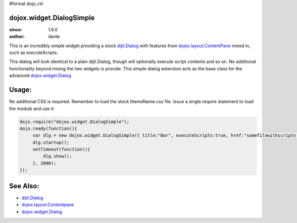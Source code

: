 #format dojo_rst

dojox.widget.DialogSimple
=========================

:since: 1.6.0
:author: dante

This is an incredibly simple widget providing a stock `dijit.Dialog <dijit/Dialog>`_ with features from `dojox.layout.ContentPane <dojox/layout/ContentPane>`_ mixed in, such as executeScripts.

This dialog will look identical to a plain dijit.Dialog, though will optionally execute script contents and so on. No additional functionality beyond mixing the two widgets is provide. This simple dialog extension acts as the base class for the advanced `dojox.widget.Dialog <dojox/widget/Dialog>`_ 

Usage:
======

No additional CSS is required. Remember to load the stock themeName.css file. Issue a single require statement to load the module and use it:

.. code-block:: javascript

  dojo.require("dojox.widget.DialogSimple");
  dojo.ready(function(){
       var dlg = new dojox.widget.DialogSimple({ title:"Bar", executeScripts:true, href:"somefilewithscripts.html" });
       dlg.startup(); 
       setTimeout(function(){
           dlg.show();
       }, 2000);
  });

See Also:
=========

* `dijit.Dialog <dijit/Dialog>`_
* `dojox.layout.Contentpane <dojox/layout/ContentPane>`_
* `dojox.widget.Dialog <dojox/widget/Dialog>`_
